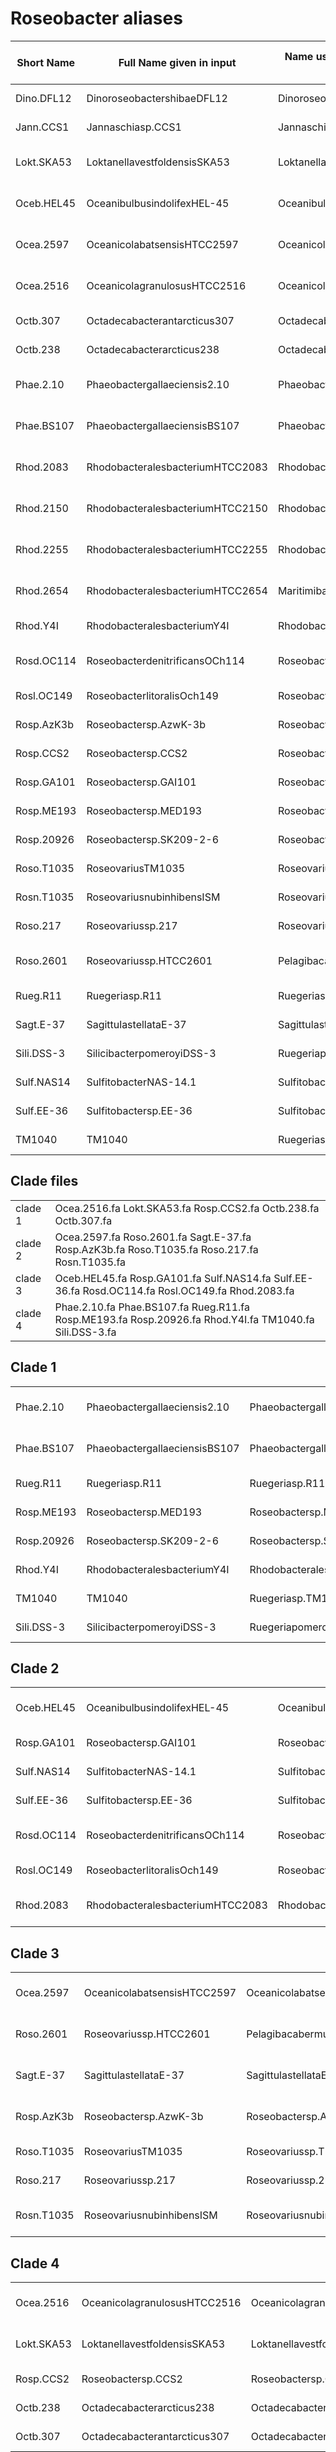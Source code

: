 * Roseobacter aliases
|------------+----------------------------------+------------------------------------------+---------------------------------------|
| Short Name | Full Name given in input         | Name used by Yangchiau  (without spaces) | Name used by Yangchiau  (with spaces) |
|------------+----------------------------------+------------------------------------------+---------------------------------------|
| Dino.DFL12 | DinoroseobactershibaeDFL12       | DinoroseobactershibaeDFL12               | Dinoroseobacter shibae DFL12          |
| Jann.CCS1  | Jannaschiasp.CCS1                | Jannaschiasp.CCS1                        | Jannaschia sp. CCS1                   |
| Lokt.SKA53 | LoktanellavestfoldensisSKA53     | LoktanellavestfoldensisSKA53             | Loktanella vestfoldensis SKA53        |
| Oceb.HEL45 | OceanibulbusindolifexHEL-45      | OceanibulbusindolifexHEL-45              | Oceanibulbus indolifex HEL-45         |
| Ocea.2597  | OceanicolabatsensisHTCC2597      | OceanicolabatsensisHTCC2597              | Oceanicola batsensis HTCC2597         |
| Ocea.2516  | OceanicolagranulosusHTCC2516     | OceanicolagranulosusHTCC2516             | Oceanicola granulosus HTCC2516        |
| Octb.307   | Octadecabacterantarcticus307     | Octadecabacterantarcticus307             | Octadecabacter antarcticus 307        |
| Octb.238   | Octadecabacterarcticus238        | Octadecabacterarcticus238                | Octadecabacter arcticus 238           |
| Phae.2.10  | Phaeobactergallaeciensis2.10     | Phaeobactergallaeciensis2.10             | Phaeobacter gallaeciensis 2.10        |
| Phae.BS107 | PhaeobactergallaeciensisBS107    | PhaeobactergallaeciensisBS107            | Phaeobacter gallaeciensis BS107       |
| Rhod.2083  | RhodobacteralesbacteriumHTCC2083 | RhodobacteralesbacteriumHTCC2083         | Rhodobacterales bacterium HTCC2083    |
| Rhod.2150  | RhodobacteralesbacteriumHTCC2150 | RhodobacteralesbacteriumHTCC2150         | Rhodobacterales bacterium HTCC2150    |
| Rhod.2255  | RhodobacteralesbacteriumHTCC2255 | RhodobacteralesbacteriumHTCC2255         | Rhodobacterales bacterium HTCC2255    |
| Rhod.2654  | RhodobacteralesbacteriumHTCC2654 | MaritimibacteralkaliphilusHTCC2654       | Maritimibacter alkaliphilus HTCC2654  |
| Rhod.Y4I   | RhodobacteralesbacteriumY4I      | RhodobacteralesbacteriumY4I              | Rhodobacterales bacterium Y4I         |
| Rosd.OC114 | RoseobacterdenitrificansOCh114   | RoseobacterdenitrificansOCh114           | Roseobacter denitrificans OCh 114     |
| Rosl.OC149 | RoseobacterlitoralisOch149       | RoseobacterlitoralisOch149               | Roseobacter litoralis Och 149         |
| Rosp.AzK3b | Roseobactersp.AzwK-3b            | Roseobactersp.AzwK-3b                    | Roseobacter sp. AzwK-3b               |
| Rosp.CCS2  | Roseobactersp.CCS2               | Roseobactersp.CCS2                       | Roseobacter sp. CCS2                  |
| Rosp.GA101 | Roseobactersp.GAI101             | Roseobactersp.GAI101                     | Roseobacter sp. GAI101                |
| Rosp.ME193 | Roseobactersp.MED193             | Roseobactersp.MED193                     | Roseobacter sp. MED193                |
| Rosp.20926 | Roseobactersp.SK209-2-6          | Roseobactersp.SK209-2-6                  | Roseobacter sp. SK209-2-6             |
| Roso.T1035 | RoseovariusTM1035                | Roseovariussp.TM1035                     | Roseovarius sp. TM1035                |
| Rosn.T1035 | RoseovariusnubinhibensISM        | RoseovariusnubinhibinsISM                | Roseovarius nubinhibins ISM           |
| Roso.217   | Roseovariussp.217                | Roseovariussp.217                        | Roseovarius sp. 217                   |
| Roso.2601  | Roseovariussp.HTCC2601           | PelagibacabermudensisHTCC2601            | Pelagibaca bermudensis HTCC2601       |
| Rueg.R11   | Ruegeriasp.R11                   | Ruegeriasp.R11                           | Ruegeria sp. R11                      |
| Sagt.E-37  | SagittulastellataE-37            | SagittulastellataE-37                    | Sagittula stellata E-37               |
| Sili.DSS-3 | SilicibacterpomeroyiDSS-3        | RuegeriapomeroyiDSS-3                    | Ruegeria pomeroyi DSS-3               |
| Sulf.NAS14 | SulfitobacterNAS-14.1            | Sulfitobactersp.NAS-14.1                 | Sulfitobacter sp. NAS-14.1            |
| Sulf.EE-36 | Sulfitobactersp.EE-36            | Sulfitobactersp.EE-36                    | Sulfitobacter sp. EE-36               |
| TM1040     | TM1040                           | Ruegeriasp.TM1040                        | Ruegeria sp. TM1040                   |
|------------+----------------------------------+------------------------------------------+---------------------------------------|

** Clade files

|---------+--------------------------------------------------------------------------------------------------------|
| clade 1 | Ocea.2516.fa Lokt.SKA53.fa Rosp.CCS2.fa Octb.238.fa Octb.307.fa                                        |
| clade 2 | Ocea.2597.fa Roso.2601.fa Sagt.E-37.fa Rosp.AzK3b.fa Roso.T1035.fa Roso.217.fa Rosn.T1035.fa           |
| clade 3 | Oceb.HEL45.fa  Rosp.GA101.fa  Sulf.NAS14.fa Sulf.EE-36.fa Rosd.OC114.fa Rosl.OC149.fa Rhod.2083.fa     |
| clade 4 | Phae.2.10.fa Phae.BS107.fa Rueg.R11.fa Rosp.ME193.fa Rosp.20926.fa Rhod.Y4I.fa TM1040.fa Sili.DSS-3.fa |
|---------+--------------------------------------------------------------------------------------------------------|


** Clade 1

|------------+-------------------------------+-------------------------------+---------------------------------|
| Phae.2.10  | Phaeobactergallaeciensis2.10  | Phaeobactergallaeciensis2.10  | Phaeobacter gallaeciensis 2.10  |
| Phae.BS107 | PhaeobactergallaeciensisBS107 | PhaeobactergallaeciensisBS107 | Phaeobacter gallaeciensis BS107 |
| Rueg.R11   | Ruegeriasp.R11                | Ruegeriasp.R11                | Ruegeria sp. R11                |
| Rosp.ME193 | Roseobactersp.MED193          | Roseobactersp.MED193          | Roseobacter sp. MED193          |
| Rosp.20926 | Roseobactersp.SK209-2-6       | Roseobactersp.SK209-2-6       | Roseobacter sp. SK209-2-6       |
| Rhod.Y4I   | RhodobacteralesbacteriumY4I   | RhodobacteralesbacteriumY4I   | Rhodobacterales bacterium Y4I   |
| TM1040     | TM1040                        | Ruegeriasp.TM1040             | Ruegeria sp. TM1040             |
| Sili.DSS-3 | SilicibacterpomeroyiDSS-3     | RuegeriapomeroyiDSS-3         | Ruegeria pomeroyi DSS-3         |
|------------+-------------------------------+-------------------------------+---------------------------------|


** Clade 2
|------------+----------------------------------+----------------------------------+------------------------------------|
| Oceb.HEL45 | OceanibulbusindolifexHEL-45      | OceanibulbusindolifexHEL-45      | Oceanibulbus indolifex HEL-45      |
| Rosp.GA101 | Roseobactersp.GAI101             | Roseobactersp.GAI101             | Roseobacter sp. GAI101             |
| Sulf.NAS14 | SulfitobacterNAS-14.1            | Sulfitobactersp.NAS-14.1         | Sulfitobacter sp. NAS-14.1         |
| Sulf.EE-36 | Sulfitobactersp.EE-36            | Sulfitobactersp.EE-36            | Sulfitobacter sp. EE-36            |
| Rosd.OC114 | RoseobacterdenitrificansOCh114   | RoseobacterdenitrificansOCh114   | Roseobacter denitrificans OCh 114  |
| Rosl.OC149 | RoseobacterlitoralisOch149       | RoseobacterlitoralisOch149       | Roseobacter litoralis Och 149      |
| Rhod.2083  | RhodobacteralesbacteriumHTCC2083 | RhodobacteralesbacteriumHTCC2083 | Rhodobacterales bacterium HTCC2083 |
|------------+----------------------------------+----------------------------------+------------------------------------|

** Clade 3

|------------+-----------------------------+-------------------------------+---------------------------------|
| Ocea.2597  | OceanicolabatsensisHTCC2597 | OceanicolabatsensisHTCC2597   | Oceanicola batsensis HTCC2597   |
| Roso.2601  | Roseovariussp.HTCC2601      | PelagibacabermudensisHTCC2601 | Pelagibaca bermudensis HTCC2601 |
| Sagt.E-37  | SagittulastellataE-37       | SagittulastellataE-37         | Sagittula stellata E-37         |
| Rosp.AzK3b | Roseobactersp.AzwK-3b       | Roseobactersp.AzwK-3b         | Roseobacter sp. AzwK-3b         |
| Roso.T1035 | RoseovariusTM1035           | Roseovariussp.TM1035          | Roseovarius sp. TM1035          |
| Roso.217   | Roseovariussp.217           | Roseovariussp.217             | Roseovarius sp. 217             |
| Rosn.T1035 | RoseovariusnubinhibensISM   | RoseovariusnubinhibinsISM     | Roseovarius nubinhibins ISM     |
|------------+-----------------------------+-------------------------------+---------------------------------|

** Clade 4

|------------+------------------------------+------------------------------+--------------------------------|
| Ocea.2516  | OceanicolagranulosusHTCC2516 | OceanicolagranulosusHTCC2516 | Oceanicola granulosus HTCC2516 |
| Lokt.SKA53 | LoktanellavestfoldensisSKA53 | LoktanellavestfoldensisSKA53 | Loktanella vestfoldensis SKA53 |
| Rosp.CCS2  | Roseobactersp.CCS2           | Roseobactersp.CCS2           | Roseobacter sp. CCS2           |
| Octb.238   | Octadecabacterarcticus238    | Octadecabacterarcticus238    | Octadecabacter arcticus 238    |
| Octb.307   | Octadecabacterantarcticus307 | Octadecabacterantarcticus307 | Octadecabacter antarcticus 307 |
|------------+------------------------------+------------------------------+--------------------------------|


** Missing

|------------+--------------------------------------|
| Seq        | Tree                                 |
|------------+--------------------------------------|
| Phae.2.10  | Phaeobacter gallaeciensis 2.10       |
| Phae.BS107 | Phaeobacter gallaeciensis BS107      |
| Rueg.R11   | Ruegeria sp. R11                     |
| Rosp.ME193 | Roseobacter sp. MED193               |
| Rosp.20926 | Roseobacter sp. SK209-2-6            |
| Rhod.Y4I   | Rhodobacterales bacterium Y4I        |
| TM1040     | Ruegeria sp. TM1040                  |
| Sili.DSS-3 | Ruegeria pomeroyi DSS-3              |
| Rhod.2083  | Rhodobacterales bacterium HTCC2083   |
| Oceb.HEL45 | Oceanibulbus indolifex HEL-45        |
| Rosp.GA101 | Roseobacter sp. GAI101               |
| Sulf.NAS14 | Sulfitobacter sp. NAS-14.1           |
| Sulf.EE-36 | Sulfitobacter sp. EE-36              |
| Rosd.OC114 | Roseobacter denitrificans OCh 114    |
| Rosl.OC149 | Roseobacter litoralis Och 149        |
| Ocea.2597  | Oceanicola batsensis HTCC2597        |
| Roso.2601? | Pelagibaca bermudensis HTCC2601      |
| Sagt.E-37  | Sagittula stellata E-37              |
| Rosp.AzK3b | Roseobacter sp. AzwK-3b              |
| Roso.T1035 | Roseovarius sp. TM1035               |
| Roso.217   | Roseovarius sp. 217                  |
| Ocea.2516  | Oceanicola granulosus HTCC2516       |
| Lokt.SKA53 | Loktanella vestfoldensis SKA53       |
| Rosp.CCS2  | Roseobacter sp. CCS2                 |
| Octb.238   | Octadecabacter arcticus 238          |
| Octb.307   | Octadecabacter antarcticus 307       |
| Jann.CCS1  | Jannaschia sp. CCS1                  |
| Rhod.2654  | Maritimibacter alkaliphilus HTCC2654 |
| Rhod.2150  | Rhodobacterales bacterium HTCC2150   |
| Rhod.2255  | Rhodobacterales bacterium HTCC2255   |
|            | Escherichia coli K12                 |
| Rosn.T1035 |                                      |
|------------+--------------------------------------|

** Visuals

http://evolgenius.info/evolview/#shared/LLwfbMQXEJ

** TODO Timings


* Balibase
** Timings

|--------+----+-------+---------------|
| Method |  k | Count | Time(seconds) |
|--------+----+-------+---------------|
| acsk   |  0 |   218 |     69.242970 |
| acsk   |  1 |   218 |     81.229674 |
| acsk   |  2 |   218 |    243.634387 |
| acsk   |  3 |   218 |    554.395423 |
| acsk   |  4 |   218 |   1141.506357 |
| acsk   |  5 |   218 |   2770.940533 |
| kmacs  | 11 |   218 |     52.914281 |
| kmacs  | 12 |   218 |     54.514489 |
| kmacs  | 13 |   218 |     57.773730 |
| spaced | NA |   218 |    158.848412 |
|--------+----+-------+---------------|
